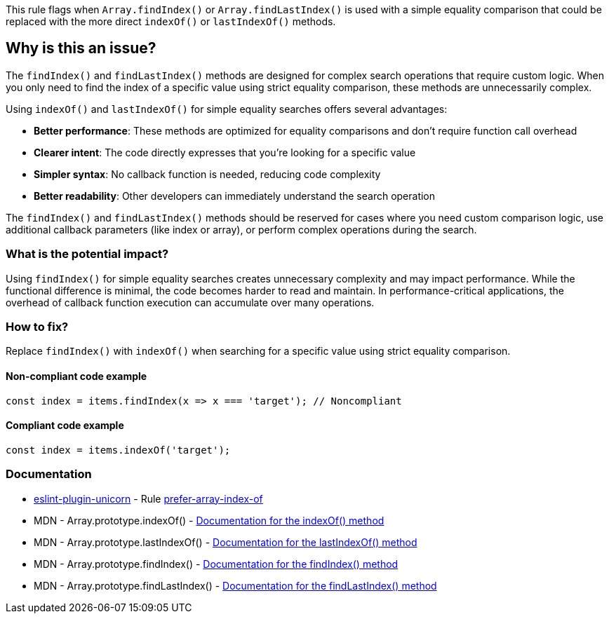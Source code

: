 This rule flags when `Array.findIndex()` or `Array.findLastIndex()` is used with a simple equality comparison that could be replaced with the more direct `indexOf()` or `lastIndexOf()` methods.

== Why is this an issue?

The `findIndex()` and `findLastIndex()` methods are designed for complex search operations that require custom logic. When you only need to find the index of a specific value using strict equality comparison, these methods are unnecessarily complex.

Using `indexOf()` and `lastIndexOf()` for simple equality searches offers several advantages:

* *Better performance*: These methods are optimized for equality comparisons and don't require function call overhead
* *Clearer intent*: The code directly expresses that you're looking for a specific value
* *Simpler syntax*: No callback function is needed, reducing code complexity
* *Better readability*: Other developers can immediately understand the search operation

The `findIndex()` and `findLastIndex()` methods should be reserved for cases where you need custom comparison logic, use additional callback parameters (like index or array), or perform complex operations during the search.

=== What is the potential impact?

Using `findIndex()` for simple equality searches creates unnecessary complexity and may impact performance. While the functional difference is minimal, the code becomes harder to read and maintain. In performance-critical applications, the overhead of callback function execution can accumulate over many operations.

=== How to fix?


Replace `findIndex()` with `indexOf()` when searching for a specific value using strict equality comparison.

==== Non-compliant code example

[source,javascript,diff-id=1,diff-type=noncompliant]
----
const index = items.findIndex(x => x === 'target'); // Noncompliant
----

==== Compliant code example

[source,javascript,diff-id=1,diff-type=compliant]
----
const index = items.indexOf('target');
----

=== Documentation

* https://github.com/sindresorhus/eslint-plugin-unicorn#readme[eslint-plugin-unicorn] - Rule https://github.com/sindresorhus/eslint-plugin-unicorn/blob/HEAD/docs/rules/prefer-array-index-of.md[prefer-array-index-of]
 * MDN - Array.prototype.indexOf() - https://developer.mozilla.org/en-US/docs/Web/JavaScript/Reference/Global_Objects/Array/indexOf[Documentation for the indexOf() method]
 * MDN - Array.prototype.lastIndexOf() - https://developer.mozilla.org/en-US/docs/Web/JavaScript/Reference/Global_Objects/Array/lastIndexOf[Documentation for the lastIndexOf() method]
 * MDN - Array.prototype.findIndex() - https://developer.mozilla.org/en-US/docs/Web/JavaScript/Reference/Global_Objects/Array/findIndex[Documentation for the findIndex() method]
 * MDN - Array.prototype.findLastIndex() - https://developer.mozilla.org/en-US/docs/Web/JavaScript/Reference/Global_Objects/Array/findLastIndex[Documentation for the findLastIndex() method]


